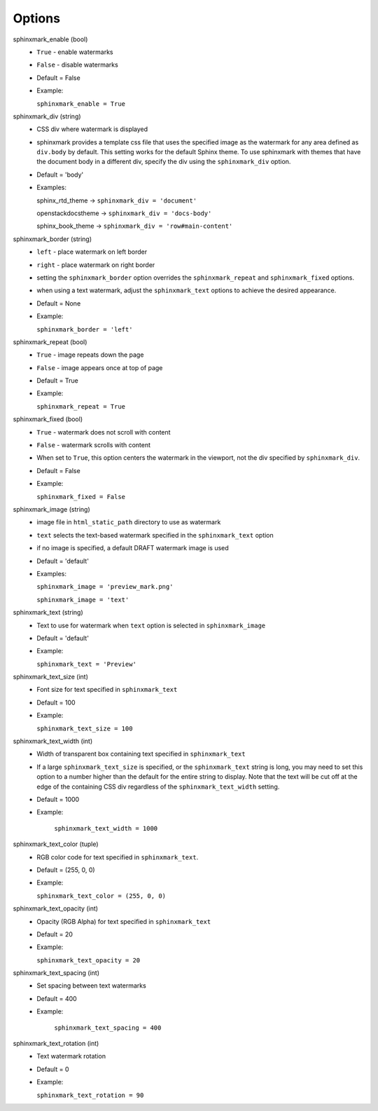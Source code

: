 =======
Options
=======

sphinxmark_enable (bool)
   - ``True`` - enable watermarks
   - ``False`` - disable watermarks
   - Default = False
   - Example:

     ``sphinxmark_enable = True``

sphinxmark_div (string)
   - CSS div where watermark is displayed
   - sphinxmark provides a template css file that uses the specified image
     as the watermark for any area defined as ``div.body`` by default. This
     setting works for the default Sphinx theme. To use
     sphinxmark with themes that have the document body in a different div,
     specify the div using the ``sphinxmark_div`` option.
   - Default = 'body'
   - Examples:

     sphinx_rtd_theme -> ``sphinxmark_div = 'document'``

     openstackdocstheme -> ``sphinxmark_div = 'docs-body'``
     
     sphinx_book_theme -> ``sphinxmark_div = 'row#main-content'``

sphinxmark_border (string)
   - ``left`` - place watermark on left border
   - ``right`` - place watermark on right border
   - setting the ``sphinxmark_border`` option overrides the
     ``sphinxmark_repeat`` and ``sphinxmark_fixed`` options.
   - when using a text watermark, adjust the ``sphinxmark_text`` options
     to achieve the desired appearance.
   - Default = None
   - Example:

     ``sphinxmark_border = 'left'``

sphinxmark_repeat (bool)
   - ``True`` - image repeats down the page
   - ``False`` - image appears once at top of page
   - Default = True
   - Example:

     ``sphinxmark_repeat = True``

sphinxmark_fixed (bool)
   - ``True`` - watermark does not scroll with content
   - ``False`` - watermark scrolls with content
   - When set to ``True``, this option centers the watermark in the viewport,
     not the div specified by ``sphinxmark_div``.
   - Default = False
   - Example:

     ``sphinxmark_fixed = False``

sphinxmark_image (string)
   - image file in ``html_static_path`` directory to use as watermark
   - ``text`` selects the text-based watermark specified in the
     ``sphinxmark_text`` option
   - if no image is specified, a default DRAFT watermark image is used
   - Default = 'default'
   - Examples:

     ``sphinxmark_image = 'preview_mark.png'``

     ``sphinxmark_image = 'text'``

sphinxmark_text (string)
   - Text to use for watermark when ``text`` option is selected in
     ``sphinxmark_image``
   - Default = 'default'
   - Example:

     ``sphinxmark_text = 'Preview'``

sphinxmark_text_size (int)
   - Font size for text specified in ``sphinxmark_text``
   - Default = 100
   - Example:

     ``sphinxmark_text_size = 100``

sphinxmark_text_width (int)
   - Width of transparent box containing text specified in ``sphinxmark_text``
   - If a large ``sphinxmark_text_size`` is specified, or the
     ``sphinxmark_text`` string is long, you may need to set this option
     to a number higher than the default for the entire string to display. Note
     that the text will be cut off at the edge of the containing CSS div
     regardless of the ``sphinxmark_text_width`` setting.
   - Default = 1000
   - Example:

      ``sphinxmark_text_width = 1000``

sphinxmark_text_color (tuple)
   - RGB color code for text specified in ``sphinxmark_text``.
   - Default = (255, 0, 0)
   - Example:

     ``sphinxmark_text_color = (255, 0, 0)``

sphinxmark_text_opacity (int)
   - Opacity (RGB Alpha) for text specified in ``sphinxmark_text``
   - Default = 20
   - Example:

     ``sphinxmark_text_opacity = 20``

sphinxmark_text_spacing (int)
   - Set spacing between text watermarks
   - Default = 400
   - Example:

      ``sphinxmark_text_spacing = 400``

sphinxmark_text_rotation (int)
   - Text watermark rotation
   - Default = 0
   - Example:

     ``sphinxmark_text_rotation = 90``
